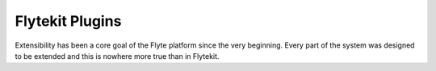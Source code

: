 .. _design-plugins:

##################
Flytekit Plugins
##################

Extensibility has been a core goal of the Flyte platform since the very beginning. Every part of the system was designed to be extended and this is nowhere more true than in Flytekit.

